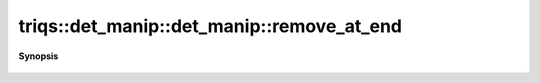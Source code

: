 ..
   Generated automatically by cpp2rst

.. highlight:: c
.. role:: red
.. role:: green
.. role:: param
.. role:: cppbrief


.. _det_manip_remove_at_end:

triqs::det_manip::det_manip::remove_at_end
==========================================


**Synopsis**

 .. rst-class:: cppsynopsis

    1. | :cppbrief:`Remove_at_end (try_remove + complete)`
       | det_manip::value_type :red:`remove_at_end` ()